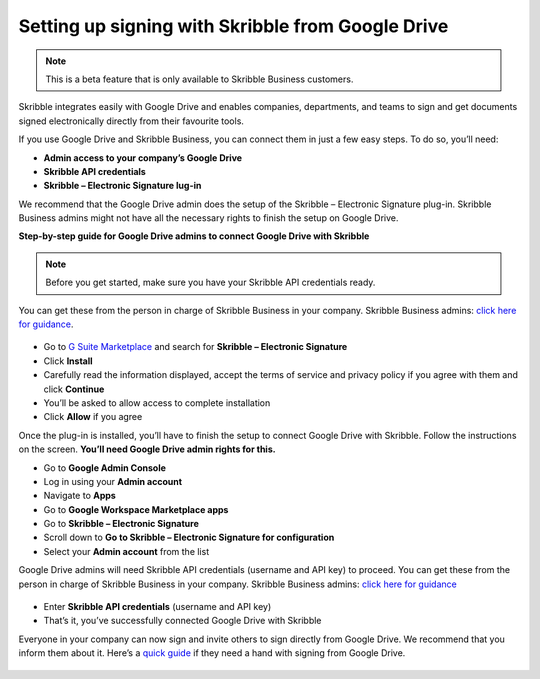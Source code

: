 .. _google:

==================================================
Setting up signing with Skribble from Google Drive
==================================================

.. NOTE::
 This is a beta feature that is only available to Skribble Business customers. 

Skribble integrates easily with Google Drive and enables companies, departments, and teams to sign and get documents signed electronically directly from their favourite tools.

If you use Google Drive and Skribble Business, you can connect them in just a few easy steps. To do so, you’ll need:

•	**Admin access to your company’s Google Drive**
•	**Skribble API credentials**
•	**Skribble – Electronic Signature lug-in**

We recommend that the Google Drive admin does the setup of the Skribble – Electronic Signature plug-in. Skribble Business admins might not have all the necessary rights to finish the setup on Google Drive.


**Step-by-step guide for Google Drive admins to connect Google Drive with Skribble**

.. NOTE::
 Before you get started, make sure you have your Skribble API credentials ready.

You can get these from the person in charge of Skribble Business in your company. Skribble Business admins: `click here for guidance`_.

  .. _click here for guidance: https://docs.skribble.com/business-admin/api/apicreate.html

- Go to `G Suite Marketplace`_ and search for **Skribble – Electronic Signature**
  
  .. _G Suite Marketplace: https://gsuite.google.com/marketplace
  
- Click **Install**
  
- Carefully read the information displayed, accept the terms of service and privacy policy if you agree with them and click **Continue**
  
- You’ll be asked to allow access to complete installation

- Click **Allow** if you agree
  
Once the plug-in is installed, you’ll have to finish the setup to connect Google Drive with Skribble. Follow the instructions on the screen. **You’ll need Google Drive admin rights for this.**
  
- Go to **Google Admin Console**
  
- Log in using your **Admin account**

- Navigate to **Apps**
  
- Go to **Google Workspace Marketplace apps**

- Go to **Skribble – Electronic Signature**
  
- Scroll down to **Go to Skribble – Electronic Signature for configuration**
  
- Select your **Admin account** from the list
  
Google Drive admins will need Skribble API credentials (username and API key) to proceed. You can get these from the person in charge of Skribble Business in your company. Skribble Business admins: `click here for guidance`_

  .. _Click here for guidance: https://docs.skribble.com/business-admin/api/apicreate.html
  
- Enter **Skribble API credentials** (username and API key)
  
- That’s it, you’ve successfully connected Google Drive with Skribble
  
Everyone in your company can now sign and invite others to sign directly from Google Drive. We recommend that you inform them about it. Here’s a `quick guide`_ if they need a hand with signing from Google Drive.

  .. _quick guide: http://docs.skribble.com/business-admin/integrations/sign-google-drive
  
